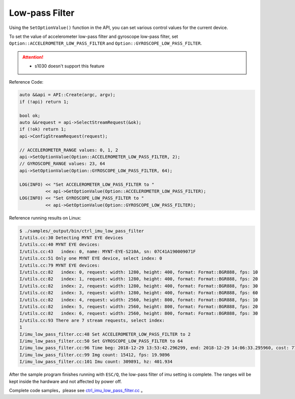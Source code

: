 .. _imu_low_pass_filter:

Low-pass Filter
===============

Using the ``SetOptionValue()`` function in the API, you can set various control values ​​for the current device.

To set the value of accelerometer low-pass filter and gyroscope low-pass filter, set ``Option::ACCELEROMETER_LOW_PASS_FILTER`` and ``Option::GYROSCOPE_LOW_PASS_FILTER``.

.. Attention::
  * s1030 doesn't support this feature

Reference Code:

.. code-block:: c++

  auto &&api = API::Create(argc, argv);
  if (!api) return 1;

  bool ok;
  auto &&request = api->SelectStreamRequest(&ok);
  if (!ok) return 1;
  api->ConfigStreamRequest(request);

  // ACCELEROMETER_RANGE values: 0, 1, 2
  api->SetOptionValue(Option::ACCELEROMETER_LOW_PASS_FILTER, 2);
  // GYROSCOPE_RANGE values: 23, 64
  api->SetOptionValue(Option::GYROSCOPE_LOW_PASS_FILTER, 64);

  LOG(INFO) << "Set ACCELEROMETER_LOW_PASS_FILTER to "
            << api->GetOptionValue(Option::ACCELEROMETER_LOW_PASS_FILTER);
  LOG(INFO) << "Set GYROSCOPE_LOW_PASS_FILTER to "
            << api->GetOptionValue(Option::GYROSCOPE_LOW_PASS_FILTER);


Reference running results on Linux:

.. code-block:: bash

  $ ./samples/_output/bin/ctrl_imu_low_pass_filter 
  I/utils.cc:30 Detecting MYNT EYE devices
  I/utils.cc:40 MYNT EYE devices:
  I/utils.cc:43   index: 0, name: MYNT-EYE-S210A, sn: 07C41A190009071F
  I/utils.cc:51 Only one MYNT EYE device, select index: 0
  I/utils.cc:79 MYNT EYE devices:
  I/utils.cc:82   index: 0, request: width: 1280, height: 400, format: Format::BGR888, fps: 10
  I/utils.cc:82   index: 1, request: width: 1280, height: 400, format: Format::BGR888, fps: 20
  I/utils.cc:82   index: 2, request: width: 1280, height: 400, format: Format::BGR888, fps: 30
  I/utils.cc:82   index: 3, request: width: 1280, height: 400, format: Format::BGR888, fps: 60
  I/utils.cc:82   index: 4, request: width: 2560, height: 800, format: Format::BGR888, fps: 10
  I/utils.cc:82   index: 5, request: width: 2560, height: 800, format: Format::BGR888, fps: 20
  I/utils.cc:82   index: 6, request: width: 2560, height: 800, format: Format::BGR888, fps: 30
  I/utils.cc:93 There are 7 stream requests, select index: 
  1
  I/imu_low_pass_filter.cc:48 Set ACCELEROMETER_LOW_PASS_FILTER to 2
  I/imu_low_pass_filter.cc:50 Set GYROSCOPE_LOW_PASS_FILTER to 64
  I/imu_low_pass_filter.cc:96 Time beg: 2018-12-29 13:53:42.296299, end: 2018-12-29 14:06:33.295960, cost: 771000ms
  I/imu_low_pass_filter.cc:99 Img count: 15412, fps: 19.9896
  I/imu_low_pass_filter.cc:101 Imu count: 309891, hz: 401.934

After the sample program finishes running with ``ESC/Q``, the low-pass filter of imu setting is complete. The ranges will be kept inside the hardware and not affected by power off.

Complete code samples，please see `ctrl_imu_low_pass_filter.cc <https://github.com/slightech/MYNT-EYE-S-SDK/blob/master/samples/ctrl_imu_low_pass_filter.cc>`_ 。
